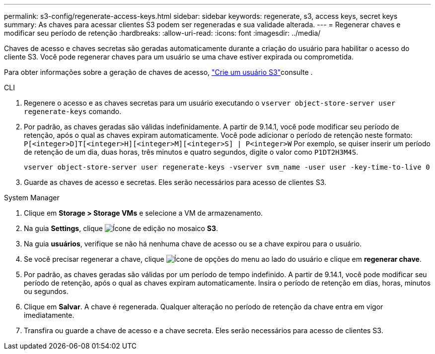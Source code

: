---
permalink: s3-config/regenerate-access-keys.html 
sidebar: sidebar 
keywords: regenerate, s3, access keys, secret keys 
summary: As chaves para acessar clientes S3 podem ser regeneradas e sua validade alterada. 
---
= Regenerar chaves e modificar seu período de retenção
:hardbreaks:
:allow-uri-read: 
:icons: font
:imagesdir: ../media/


[role="lead"]
Chaves de acesso e chaves secretas são geradas automaticamente durante a criação do usuário para habilitar o acesso do cliente S3. Você pode regenerar chaves para um usuário se uma chave estiver expirada ou comprometida.

Para obter informações sobre a geração de chaves de acesso, link:../s3-config/create-s3-user-task.html["Crie um usuário S3"]consulte .

[role="tabbed-block"]
====
.CLI
--
. Regenere o acesso e as chaves secretas para um usuário executando o `vserver object-store-server user regenerate-keys` comando.
. Por padrão, as chaves geradas são válidas indefinidamente. A partir de 9.14.1, você pode modificar seu período de retenção, após o qual as chaves expiram automaticamente. Você pode adicionar o período de retenção neste formato: `P[<integer>D]T[<integer>H][<integer>M][<integer>S] | P<integer>W` Por exemplo, se quiser inserir um período de retenção de um dia, duas horas, três minutos e quatro segundos, digite o valor como `P1DT2H3M4S`.
+
[listing]
----
vserver object-store-server user regenerate-keys -vserver svm_name -user user -key-time-to-live 0
----
. Guarde as chaves de acesso e secretas. Eles serão necessários para acesso de clientes S3.


--
.System Manager
--
. Clique em *Storage > Storage VMs* e selecione a VM de armazenamento.
. Na guia *Settings*, clique image:icon_pencil.gif["Ícone de edição"] no mosaico *S3*.
. Na guia *usuários*, verifique se não há nenhuma chave de acesso ou se a chave expirou para o usuário.
. Se você precisar regenerar a chave, clique image:icon_kabob.gif["Ícone de opções do menu"] ao lado do usuário e clique em *regenerar chave*.
. Por padrão, as chaves geradas são válidas por um período de tempo indefinido. A partir de 9.14.1, você pode modificar seu período de retenção, após o qual as chaves expiram automaticamente. Insira o período de retenção em dias, horas, minutos ou segundos.
. Clique em *Salvar*. A chave é regenerada. Qualquer alteração no período de retenção da chave entra em vigor imediatamente.
. Transfira ou guarde a chave de acesso e a chave secreta. Eles serão necessários para acesso de clientes S3.


--
====